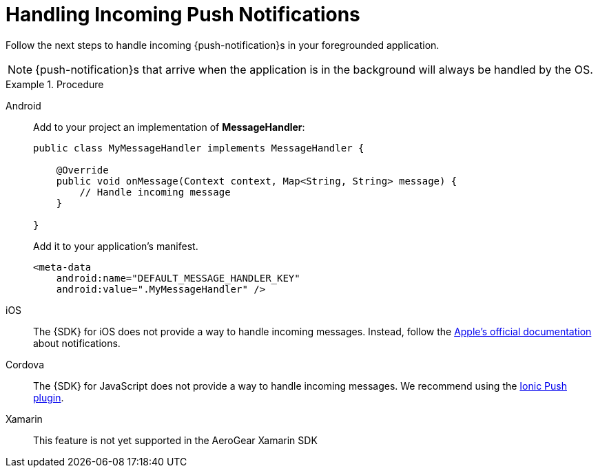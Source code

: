 // For more information, see: https://redhat-documentation.github.io/modular-docs/

[id='handling-push-notifications-{context}']
= Handling Incoming Push Notifications

Follow the next steps to handle incoming {push-notification}s in your foregrounded application.

NOTE: {push-notification}s that arrive when the application is in the background will always be handled by the OS.

.Procedure

[tabs]
====
// tag::excludeDownstream[]
Android::
+
--
Add to your project an implementation of *MessageHandler*:

[source,java]
----
public class MyMessageHandler implements MessageHandler {

    @Override
    public void onMessage(Context context, Map<String, String> message) {
        // Handle incoming message
    }

}
----

Add it to your application's manifest.

[source,xml]
----
<meta-data
    android:name="DEFAULT_MESSAGE_HANDLER_KEY"
    android:value=".MyMessageHandler" />
----

--
iOS::
+
--

The {SDK} for iOS does not provide a way to handle incoming messages. Instead, follow the link:https://developer.apple.com/notifications/[Apple's official documentation^] about notifications.

--
// end::excludeDownstream[]
Cordova::
+
--

The {SDK} for JavaScript does not provide a way to handle incoming messages. We recommend using the link:https://ionicframework.com/docs/native/push[Ionic Push plugin^].

--
// tag::excludeDownstream[]
Xamarin::
+
--
This feature is not yet supported in the AeroGear Xamarin SDK
--
// end::excludeDownstream[]
====
